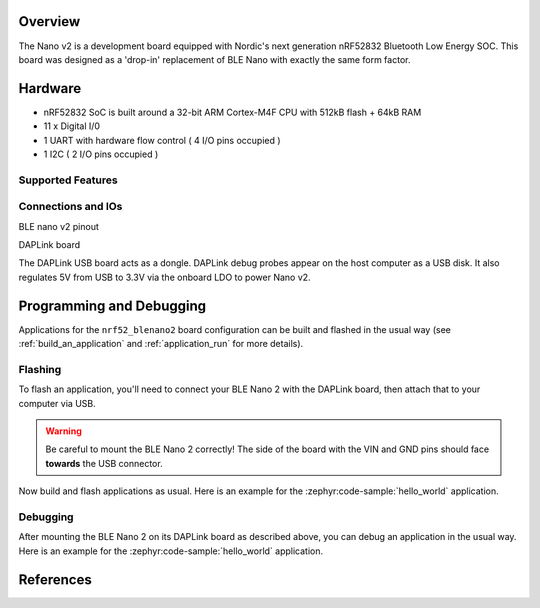 .. zephyr:board:: nrf52_blenano2

Overview
********

The Nano v2 is a development board equipped with Nordic's next generation nRF52832 Bluetooth Low Energy SOC.
This board was designed as a 'drop-in' replacement of BLE Nano with exactly the same form factor.

Hardware
********
- nRF52832 SoC is built around a 32-bit ARM Cortex-M4F CPU with 512kB flash + 64kB RAM
- 11 x Digital I/0
- 1 UART with hardware flow control ( 4 I/O pins occupied )
- 1 I2C ( 2 I/O pins occupied )



Supported Features
==================

.. zephyr:board-supported-hw::

Connections and IOs
====================

BLE nano v2 pinout

.. image:: nrf52_blenano2.jpg
   :align: center
   :alt: NANO2

DAPLink board

.. image:: dap.jpg
   :align: center
   :alt: DAP

The DAPLink USB board acts as a dongle. DAPLink debug probes appear on the host computer as a USB disk.
It also regulates 5V from USB to 3.3V via the onboard LDO to power Nano v2.


Programming and Debugging
*************************

.. zephyr:board-supported-runners::

Applications for the ``nrf52_blenano2`` board configuration can be built and
flashed in the usual way (see :ref:`build_an_application` and
:ref:`application_run` for more details).

Flashing
========

To flash an application, you'll need to connect your BLE Nano 2 with the
DAPLink board, then attach that to your computer via USB.

.. warning::

   Be careful to mount the BLE Nano 2 correctly! The side of the board
   with the VIN and GND pins should face **towards** the USB
   connector.

Now build and flash applications as usual. Here is an example for the
:zephyr:code-sample:`hello_world` application.

.. zephyr-app-commands::
   :zephyr-app: samples/hello_world
   :board: nrf52_blenano2
   :goals: build flash

Debugging
=========

After mounting the BLE Nano 2 on its DAPLink board as described above,
you can debug an application in the usual way.  Here is an example for
the :zephyr:code-sample:`hello_world` application.

.. zephyr-app-commands::
   :zephyr-app: samples/hello_world
   :board: nrf52_blenano2
   :maybe-skip-config:
   :goals: debug

References
**********

.. target-notes::

.. _Kickstarter: https://www.kickstarter.com/projects/redbearinc/bluetooth-5-ready-ble-module-nano-2-and-blend-2
.. _Github: https://github.com/redbear/nRF5x
.. _RedBear Forum: discuss.redbear.cc
